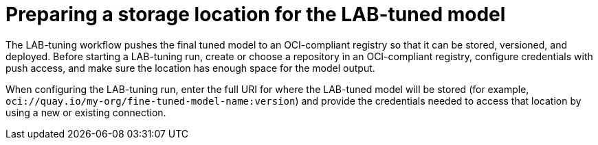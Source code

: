 :_module-type: PROCEDURE

[id="preparing-a-storage-location-for-the-lab-tuned-model_{context}"]
= Preparing a storage location for the LAB-tuned model

[role='_abstract']
The LAB-tuning workflow pushes the final tuned model to an OCI-compliant registry so that it can be stored, versioned, and deployed. Before starting a LAB-tuning run, create or choose a repository in an OCI-compliant registry, configure credentials with push access, and make sure the location has enough space for the model output.

When configuring the LAB-tuning run, enter the full URI for where the LAB-tuned model will be stored (for example, `oci://quay.io/my-org/fine-tuned-model-name:version`) and provide the credentials needed to access that location by using a new or existing connection.
